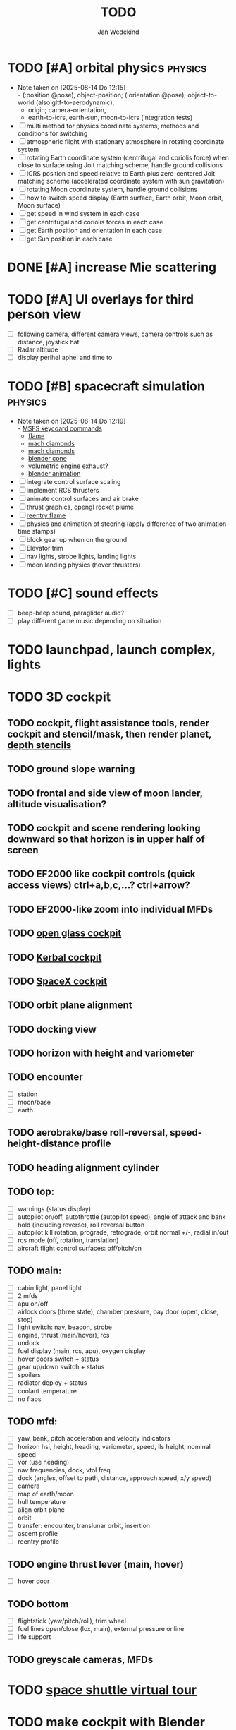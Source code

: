#+TITLE: TODO
#+AUTHOR: Jan Wedekind
* TODO [#A] orbital physics :physics:
  - Note taken on [2025-08-14 Do 12:15] \\
    - (:position @pose), object-position; (:orientation @pose); object-to-world (also gltf-to-aerodynamic),
    - origin; camera-orientation,
    - earth-to-icrs, earth-sun, moon-to-icrs (integration tests)
  - [ ] multi method for physics coordinate systems, methods and conditions for switching
  - [ ] atmospheric flight with stationary atmosphere in rotating coordinate system
  - [ ] rotating Earth coordinate system (centrifugal and coriolis force) when close to surface using Jolt matching scheme, handle ground collisions
  - [ ] ICRS position and speed relative to Earth plus zero-centered Jolt matching scheme (accelerated coordinate system with sun gravitation)
  - [ ] rotating Moon coordinate system, handle ground collisions
  - [ ] how to switch speed display (Earth surface, Earth orbit, Moon orbit, Moon surface)
  - [ ] get speed in wind system in each case
  - [ ] get centrifugal and coriolis forces in each case
  - [ ] get Earth position and orientation in each case
  - [ ] get Sun position in each case
* DONE [#A] increase Mie scattering
* TODO [#A] UI overlays for third person view
  - [ ] following camera, different camera views, camera controls such as distance, joystick hat
  - [ ] Radar altitude
  - [ ] display perihel aphel and time to
* TODO [#B] spacecraft simulation :physics:
  - Note taken on [2025-08-14 Do 12:19] \\
    - [[https://flightsimcoach.com/msfs-2024-keyboard-commands/][MSFS keycoard commands]]
    - [[https://www.shadertoy.com/view/XsXSWS][flame]]
    - [[https://www.shadertoy.com/view/wdjGRz][mach diamonds]]
    - [[https://www.shadertoy.com/view/WdGBDc][mach diamonds]]
    - [[https://blender.stackexchange.com/questions/290145/how-to-create-vacuum-rocket-engine-plume][blender cone]]
    - volumetric engine exhaust?
    - [[https://www.youtube.com/watch?v=qfI9j92CUso][blender animation]]
  - [ ] integrate control surface scaling
  - [ ] implement RCS thrusters
  - [ ] animate control surfaces and air brake
  - [ ] thrust graphics, opengl rocket plume
  - [ ] [[https://www.shadertoy.com/view/XX3fDH][reentry flame]]
  - [ ] physics and animation of steering (apply difference of two animation time stamps)
  - [ ] block gear up when on the ground
  - [ ] Elevator trim
  - [ ] nav lights, strobe lights, landing lights
  - [ ] moon landing physics (hover thrusters)
* TODO [#C] sound effects
  - [ ] beep-beep sound, paraglider audio?
  - [ ] play different game music depending on situation
* TODO launchpad, launch complex, lights
* TODO 3D cockpit
** TODO cockpit, flight assistance tools, render cockpit and stencil/mask, then render planet, [[https://open.gl/depthstencils][depth stencils]]
** TODO ground slope warning
** TODO frontal and side view of moon lander, altitude visualisation?
** TODO cockpit and scene rendering looking downward so that horizon is in upper half of screen
** TODO EF2000 like cockpit controls (quick access views) ctrl+a,b,c,...? ctrl+arrow?
** TODO EF2000-like zoom into individual MFDs
** TODO [[https://opengc.sourceforge.net/screenshots.html][open glass cockpit]]
** TODO [[https://www.youtube.com/watch?v=XhudXvmnYwU][Kerbal cockpit]]
** TODO [[https://iss-sim.spacex.com/][SpaceX cockpit]]
** TODO orbit plane alignment
** TODO docking view
** TODO horizon with height and variometer
** TODO encounter
   - [ ] station
   - [ ] moon/base
   - [ ] earth
** TODO aerobrake/base roll-reversal, speed-height-distance profile
** TODO heading alignment cylinder
** TODO top:
   - [ ] warnings (status display)
   - [ ] autopilot on/off, autothrottle (autopilot speed), angle of attack and bank hold (including reverse), roll reversal button
   - [ ] autopilot kill rotation, prograde, retrograde, orbit normal +/-, radial in/out
   - [ ] rcs mode (off, rotation, translation)
   - [ ] aircraft flight control surfaces: off/pitch/on
** TODO main:
   - [ ] cabin light, panel light
   - [ ] 2 mfds
   - [ ] apu on/off
   - [ ] airlock doors (three state), chamber pressure, bay door (open, close, stop)
   - [ ] light switch: nav, beacon, strobe
   - [ ] engine, thrust (main/hover), rcs
   - [ ] undock
   - [ ] fuel display (main, rcs, apu), oxygen display
   - [ ] hover doors switch + status
   - [ ] gear up/down switch + status
   - [ ] spoilers
   - [ ] radiator deploy + status
   - [ ] coolant temperature
   - [ ] no flaps
** TODO mfd:
   - [ ] yaw, bank, pitch acceleration and velocity indicators
   - [ ] horizon hsi, height, heading, variometer, speed, ils height, nominal speed
   - [ ] vor (use heading)
   - [ ] nav frequencies, dock, vtol freq
   - [ ] dock (angles, offset to path, distance, approach speed, x/y speed)
   - [ ] camera
   - [ ] map of earth/moon
   - [ ] hull temperature
   - [ ] align orbit plane
   - [ ] orbit
   - [ ] transfer: encounter, translunar orbit, insertion
   - [ ] ascent profile
   - [ ] reentry profile
** TODO engine thrust lever (main, hover)
   - [ ] hover door
** TODO bottom
   - [ ] flightstick (yaw/pitch/roll), trim wheel
   - [ ] fuel lines open/close (lox, main), external pressure online
   - [ ] life support
** TODO greyscale cameras, MFDs
* TODO [[https://blog.kuula.co/virtual-tour-space-shuttle][space shuttle virtual tour]]
* TODO make cockpit with Blender
* TODO stars, [[https://www.shadertoy.com/view/ttcSD8][volumetric clouds]]
** TODO Skydome: counter-clockwise front face (GL11/glFrontFace GL11/GL\_CCW) (configuration object)
** TODO Skydome scaled to ZFAR * 0.5
** TODO no skydome and just stars as pixels?
* TODO sun (see s2016-pbs-frostbite-sky-clouds-new.pdf)
* TODO extendability (modding)?
* TODO fix problem with resolution of neighbouring tiles in planetary cubemap
  problem with neighbouring resolution levels being to different (maybe use more than two possibilities for edge tessellation?)
* TODO get high-res Florida data
* TODO [[https://www.spaceflighthistories.com/post/x-33-venturestar][X-33 Venturestar]]
  - [ ] add thrust: 3,010,000 lbf
  - [ ] weight: payload 25000 kg. vehicle 100t-135t
  - [ ] fuel: LOX 723900 kg, LH2 126000 kg -> 849900 kg
  - [ ] [[http://mae-nas.eng.usu.edu/MAE_5540_Web/propulsion_systems/section4/section4.2.pdf][section4.2.pdf]]
* TODO arycama: limit darkness of cloud shadow (exponential approaching a base level)
* TODO space station model, station lights
* TODO release demo
* TODO [[https://svs.gsfc.nasa.gov/4720/][render moonlight and moon]]
* TODO moon base, lights
* TODO fix planet tessellation tests
* TODO define wheel positions in Blender
  animate wheel rotation and suspension, bake gear animation and name actions the same
* TODO hover thruster locations
* TODO threads for rendering, simulation, and loading of data
* TODO docking physics
* TODO Check out poliastro and hapsira
* TODO use components and core.async for physics and loading of data, rendering main thread as component?
  [[https://www.reddit.com/r/opengl/comments/10rwgy7/what\_is\_currently\_the\_best\_method\_to\_render\_roads/][render roads]]
* TODO introduce variation to cloud height
* TODO [[https://wms.lroc.asu.edu/lroc/view_rdr/WAC_CSHADE][lunar elevation map]]
* TODO .jpg -> .day.jpg
* TODO cloud shadow flickering at large distance?
* TODO compute earth barycenter and sun in separate thread (use future)
* TODO shadows and opacity maps are set up in three places (search :sfsim.opacity/shadows)
* TODO pack more textures into one and then try one object casting shadow on another (pack object shadow maps into one?)
* TODO separate atmosphere from environmental shadow code, setup-shadow-matrices support for no environmental shadow,
  overall-shading with object shadows only, aggregate shadow-vars with scene-shadows?
* TODO integrate object shadows into direct light shader and maybe make template function for shadows which can be composed,
  use multiplication of local shadow map and planet+cloud shadows?
* TODO [[https://lup.lub.lu.se/student-papers/search/publication/8893256][Scattering approximation function]]
* TODO add object radius to object?
* TODO dted elevation data: [[https://gdal.org/drivers/raster/dted.html][dted elevation data]]
** TODO [[https://topotools.cr.usgs.gov/gmted_viewer/viewer.htm][gmted]]
* TODO read lwjgl book: https://lwjglgamedev.gitbooks.io/3d-game-development-with-lwjgl/content/
* TODO test for render-triangles
* TODO create windows using blending
* TODO use 1-channel png for water?
* TODO make cloud prototype more modular, separate cloud\_shadow and transmittance\_outer,
* TODO add exceptions for all OpenGL stuff
* TODO hot spots for map
* TODO use Earth explorer data: https://earthexplorer.usgs.gov/
* TODO use GMTED2010 or STRM90 elevation data:
** TODO [[https://topotools.cr.usgs.gov/gmted\_viewer/viewer.htm][gmted viewer]]
** TODO [[https://www.eorc.jaxa.jp/ALOS/en/dataset/aw3d\_e.htm][aw3d]]
** TODO [[https://www.eorc.jaxa.jp/ALOS/en/dataset/aw3d30/aw3d30\_e.htm][aw3d30]]
* TODO when building maps put intermediate files into a common subdirectory (tmp?)
* TODO uniform random offsets for Worley noises to generate different cloud cover for each game
* TODO render building on top of ground
* TODO put parameters like max-height, power, specular, radius in a configuration (edn?) file
  only render sun glare when sun is above horizon, use single (normalised?) color from transmittance, bloom?
  amplify glare? appearance of sun? s2016-pbs-frostbite-sky-clouds-new.pdf page 28
* TODO organize fixtures using subdirectories
* TODO You need to ensure that the ByteBuffer passed to stbtt\_InitFont is not garbage collected
* TODO use ZGC (short pause garbage collector for Java)
* TODO improve performance of quaternions (see fastmath implementation)
* TODO Get scale-image to work on large images
* TODO NASA docking system, soft-dock, hard-dock, [[https://www.youtube.com/watch?v=dWYpVfhvsak][docking sytem]]
* TODO blinking beacon/position lights
* TODO 3D moon rendering
* TODO multitextures for land detail, microtextures or normal maps using octahedral mapping?
* TODO render articulated objects with configuration
* TODO autopilot programs: baseland, helicopter, hover/autoland, launch/deorbit, aerocapture/aerobrake, airspeed hold, attitude hold, altitude hold, heading alignment cylinder, VOR/ILS, eject, capture, base sync, station sync, dock
* TODO no need to adjust MFDs during critical parts of the mission
* TODO [[https://github.com/HappyEnte/DreamChaser][Dreamchaser]]
* TODO [#C] graphics improvements
** TODO general quality
   - Note taken on [2025-08-14 Do 12:33] \\
     - [[https://learnopengl.com/Advanced-Lighting/Bloom][Bloom]]
     - [[https://learnopengl.com/Guest-Articles/2022/Phys.-Based-Bloom][Bloom]]
     - [[http://blog.chrismdp.com/2015/06/how-to-quickly-add-bloom-to-your-engine/][Bloom]]
   - [ ] HDR bloom (separable convolution), Add blurred overflow
   - [ ] multisampling
   - [ ] adapt shadow map size to object distance
   - [ ] integration test powder function
   - [ ] low FPS at 100km height was reported
** TODO use icosahedron for mapping 2D micro textures (better grass)
   - [ ] unroll icosahedron manually (20 surfaces)
   - [ ] find smallest cross product of vector with sum of corner vectors
   - [ ] use inverse of corners matrix to get linear combination of corner vectors and normalise sum to one
   - [ ] determine u and v
   - [ ] microtexture for normal map, microtextures, bump maps
** TODO deferred decals for rendering runway, runway lights
   - Note taken on [2025-08-14 Do 12:58] \\
     [[https://aerosavvy.com/airport-lights][airport lights]], spot lights,
     [[https://samdriver.xyz/article/decal-render-intro][decal render intro]]
** TODO improve rendering of sun
** TODO how to render water, waves, [[https://www.shadertoy.com/view/Ms2SD1][waves]]
** TODO increase ambient light (surface radiance)
** TODO add earth light
** TODO add moon light
** TODO point sprites for stars, atmospheric flicker using sprite arrays
** TODO windows (blending, reflections)
* TODO event-based radio (triggers as in Operation Flashpoint)
* TODO missions and high scores
* TODO normal map baking in blender: swizzle R=+X, G=-Y, B=+Z
* TODO steam page
  steam page with trailer 90-180 seconds long (starting with gameplay immediately, end with call to action (wishlist now),
  show UI (make outside cockpit UI?), easy to understand shots with player interaction 3-5 seconds each, show variety in biomes,
  (1920x1080, 5000 kbps, 30 fps, mp4)), capsule art (recognisable professional designed thumbnail),
  first 4 screenshots important - bright ones and dark ones (at least 3 different environments),
  good short description (engaging start, mention core hooks, enumerate basic gameplay verbs, by wedesoft (social proof)),
  add steam page url to long description, add animated GIFs, section banners
* TODO [[https://www.youtube.com/@indiegamecloud][indie game cloud]]
* TODO targeted game description:
  - [ ] go four layers deep when describing your kind game: main genre, sub-genre, type of combat, setting / theme
  - [ ] breakdown into five tasks (What player does in your game), what actions the player uses to fulfill this task, be as specific as you can, add GIFs
